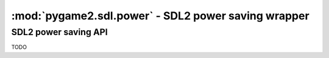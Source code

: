 ﻿.. module:: pygame2.sdl.power
   :synopsis: SDL2 power saving wrapper

:mod:`pygame2.sdl.power` - SDL2 power saving wrapper
====================================================

SDL2 power saving API
---------------------

TODO

